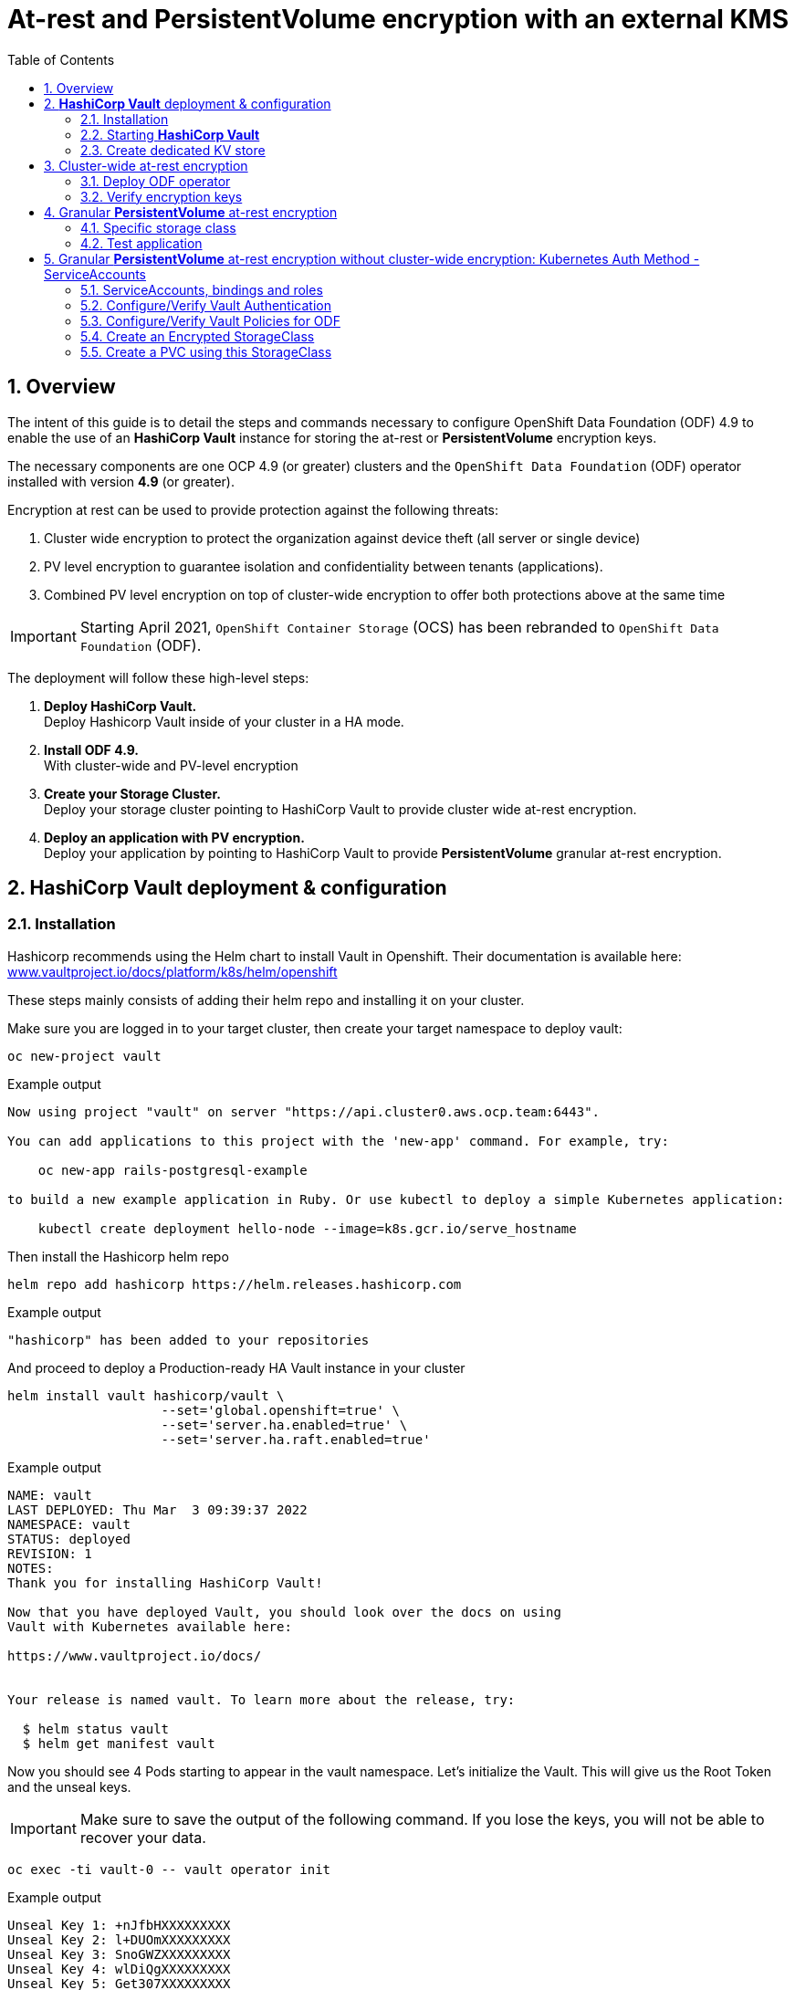 = At-rest and *PersistentVolume* encryption with an external KMS
:toc:
:toclevels: 4
:icons: font
:source-language: shell
:numbered:
// Activate experimental attribute for Keyboard Shortcut keys
:experimental:
:source-highlighter: pygments
:hide-uri-scheme:
:imagesdir: ../images

== Overview

The intent of this guide is to detail the steps and commands necessary to
configure OpenShift Data Foundation (ODF) 4.9 to enable the use of an
*HashiCorp Vault* instance for storing the at-rest or *PersistentVolume* encryption keys.

The necessary components are one OCP 4.9 (or greater) clusters and the `OpenShift Data
Foundation` (ODF) operator installed with version *4.9* (or greater).

Encryption at rest can be used to provide protection against the following threats:

. Cluster wide encryption to protect the organization against device theft (all server or single device)
. PV level encryption to guarantee isolation and confidentiality between tenants (applications).
. Combined PV level encryption on top of cluster-wide encryption to offer both protections above at the same time

IMPORTANT: Starting April 2021, `OpenShift Container Storage` (OCS) has been rebranded
to `OpenShift Data Foundation` (ODF).

The deployment will follow these high-level steps:

[start=1]
. *Deploy HashiCorp Vault.* +
Deploy Hashicorp Vault inside of your cluster in a HA mode.
. *Install ODF 4.9.* +
With cluster-wide and PV-level encryption
. *Create your Storage Cluster.* +
Deploy your storage cluster pointing to HashiCorp Vault to provide cluster wide at-rest encryption.
. *Deploy an application with PV encryption.* +
Deploy your application by pointing to HashiCorp Vault to provide *PersistentVolume* granular at-rest encryption.

== *HashiCorp Vault* deployment & configuration

=== Installation

Hashicorp recommends using the Helm chart to install Vault in Openshift. Their documentation is available here: https://www.vaultproject.io/docs/platform/k8s/helm/openshift

These steps mainly consists of adding their helm repo and installing it on your cluster.

Make sure you are logged in to your target cluster, then create your target namespace to deploy vault:

[source,shell]
----
oc new-project vault
----
.Example output
----
Now using project "vault" on server "https://api.cluster0.aws.ocp.team:6443".

You can add applications to this project with the 'new-app' command. For example, try:

    oc new-app rails-postgresql-example

to build a new example application in Ruby. Or use kubectl to deploy a simple Kubernetes application:

    kubectl create deployment hello-node --image=k8s.gcr.io/serve_hostname
----

Then install the Hashicorp helm repo

[source,shell]
----
helm repo add hashicorp https://helm.releases.hashicorp.com
----
.Example output
----
"hashicorp" has been added to your repositories
----

And proceed to deploy a Production-ready HA Vault instance in your cluster
[source,shell]
----
helm install vault hashicorp/vault \
                    --set='global.openshift=true' \
                    --set='server.ha.enabled=true' \
                    --set='server.ha.raft.enabled=true'
----
.Example output
----
NAME: vault
LAST DEPLOYED: Thu Mar  3 09:39:37 2022
NAMESPACE: vault
STATUS: deployed
REVISION: 1
NOTES:
Thank you for installing HashiCorp Vault!

Now that you have deployed Vault, you should look over the docs on using
Vault with Kubernetes available here:

https://www.vaultproject.io/docs/


Your release is named vault. To learn more about the release, try:

  $ helm status vault
  $ helm get manifest vault
----

Now you should see 4 Pods starting to appear in the vault namespace. Let's initialize the Vault. This will give us the Root Token and the unseal keys.

IMPORTANT: Make sure to save the output of the following command. If you lose the keys, you will not be able to recover your data.

[source,shell]
----
oc exec -ti vault-0 -- vault operator init
----
.Example output
----
Unseal Key 1: +nJfbHXXXXXXXXX
Unseal Key 2: l+DUOmXXXXXXXXX
Unseal Key 3: SnoGWZXXXXXXXXX
Unseal Key 4: wlDiQgXXXXXXXXX
Unseal Key 5: Get307XXXXXXXXX

Initial Root Token: s.t1yXXXXXXXXXXXXXX

Vault initialized with 5 key shares and a key threshold of 3. Please securely
distribute the key shares printed above. When the Vault is re-sealed,
restarted, or stopped, you must supply at least 3 of these keys to unseal it
before it can start servicing requests.

Vault does not store the generated master key. Without at least 3 keys to
reconstruct the master key, Vault will remain permanently sealed!

It is possible to generate new unseal keys, provided you have a quorum of
existing unseal keys shares. See "vault operator rekey" for more information.
----

In order to use Vault, we will need to init and unseal each of the three Vault servers. We will do so in the next chapter

=== Starting *HashiCorp Vault*

By now you should see 4 Pods. Three of those Pods are Running, but not ready

----
NAME                                    READY   STATUS    RESTARTS   AGE
vault-0                                 0/1     Running   0          36m
vault-1                                 0/1     Running   0          112m
vault-2                                 0/1     Running   0          39m
vault-agent-injector-5bd747fdd6-dp24b   1/1     Running   0          37m
----

That is because we have not unsealed them yet. You will have to do this every time the Vault Pod is restarted. This includes OpenShift upgrades. During a rolling reboot, you will have to unseal each Vault as the nodes come back up or the upgrade is interrupted by Vault's poddisruptionbudget.


NOTE: Every time a Vault server is restarted, you will need to unseal it

[source,shell]
----
oc exec -ti vault-0 -- vault operator unseal
----
.Example output
----
Unseal Key (will be hidden):
Key                Value
---                -----
Seal Type          shamir
Initialized        true
Sealed             true
Total Shares       5
Threshold          3
Unseal Progress    1/3
Unseal Nonce       cdfd99b7-5a21-4113-b0ef-c99b8417aac6
Version            1.9.2
Storage Type       raft
HA Enabled         true
----

NOTE: Repeat the above until `Sealed` is marked as `false`!

[source,shell]
----
oc exec -ti vault-0 -- vault operator unseal
----
.Example output
----
Unseal Key (will be hidden):
Key                     Value
---                     -----
Seal Type               shamir
Initialized             true
Sealed                  false
Total Shares            5
Threshold               3
Version                 1.9.2
Storage Type            raft
Cluster Name            vault-cluster-09d60b36
Cluster ID              145ec6b9-47ef-8aa7-aa3f-9a9d1ca40554
HA Enabled              true
HA Cluster              n/a
HA Mode                 standby
Active Node Address     <none>
Raft Committed Index    25
Raft Applied Index      25
----

Now proceed with the next Vault Pod and configure it to connect to the first Vault Pod

[source,shell]
----
oc exec -ti vault-1 -- vault operator raft join http://vault-0.vault-internal:8200
----
.Example output
----
Key       Value
---       -----
Joined    true
----

Then proceed with unsealing this Pod

[source,shell]
----
oc exec -ti vault-1 -- vault operator unseal
----
.Example output
----
Unseal Key (will be hidden):
Key                Value
---                -----
Seal Type          shamir
Initialized        true
Sealed             true
Total Shares       5
Threshold          3
Unseal Progress    1/3
Unseal Nonce       cdfd99b7-5a21-4113-b0ef-c99b8417aac6
Version            1.9.2
Storage Type       raft
HA Enabled         true
----

NOTE: Repeat the above until `Sealed` is marked as `false`!

[source,shell]
----
oc exec -ti vault-1 -- vault operator unseal
----
.Example output
----
Unseal Key (will be hidden):
Key                     Value
---                     -----
Seal Type               shamir
Initialized             true
Sealed                  false
Total Shares            5
Threshold               3
Version                 1.9.2
Storage Type            raft
Cluster Name            vault-cluster-09d60b36
Cluster ID              145ec6b9-47ef-8aa7-aa3f-9a9d1ca40554
HA Enabled              true
HA Cluster              n/a
HA Mode                 standby
Active Node Address     <none>
Raft Committed Index    25
Raft Applied Index      25
----

Now proceed with the last Vault Pod and configure it to connect to the first Vault Pod

[source,shell]
----
oc exec -ti vault-2 -- vault operator raft join http://vault-0.vault-internal:8200
----
.Example output
----
Key       Value
---       -----
Joined    true
----

Then proceed with unsealing this Pod

[source,shell]
----
oc exec -ti vault-2 -- vault operator unseal
----
.Example output
----
Unseal Key (will be hidden):
Key                Value
---                -----
Seal Type          shamir
Initialized        true
Sealed             true
Total Shares       5
Threshold          3
Unseal Progress    1/3
Unseal Nonce       cdfd99b7-5a21-4113-b0ef-c99b8417aac6
Version            1.9.2
Storage Type       raft
HA Enabled         true
----

NOTE: Repeat the above until `Sealed` is marked as `false`!

[source,shell]
----
oc exec -ti vault-2 -- vault operator unseal
----
.Example output
----
Unseal Key (will be hidden):
Key                     Value
---                     -----
Seal Type               shamir
Initialized             true
Sealed                  false
Total Shares            5
Threshold               3
Version                 1.9.2
Storage Type            raft
Cluster Name            vault-cluster-09d60b36
Cluster ID              145ec6b9-47ef-8aa7-aa3f-9a9d1ca40554
HA Enabled              true
HA Cluster              n/a
HA Mode                 standby
Active Node Address     <none>
Raft Committed Index    25
Raft Applied Index      25
----

=== Create dedicated KV store

Create a dedicated key-value store engine as a receptacle for the ODF keys
as they get generated during the deployment of an OSD. Together with the
key-value store, create a dedicated security policy and a specific security
token to be used by ODF to interact with the vault.

Execute the below commands inside of one of the Vault Pods

[source,shell]
----
oc exec -ti vault-0 -n vault -- sh
----

Login to the Vault instance. Use the Vault Root Token that you created with the unseal keys above.
[source,shell]
----
vault login
----
.Example output
----
Token (will be hidden):
Success! You are now authenticated. The token information displayed below
is already stored in the token helper. You do NOT need to run "vault login"
again. Future Vault requests will automatically use this token.

Key                  Value
---                  -----
token                s.t1yyXXXXXXXX
token_accessor       qLxxdspcAYQoOnQsgquC6PY2
token_duration       ∞
token_renewable      false
token_policies       ["root"]
identity_policies    []
policies             ["root"]
----

Create the Key-Value store for OCS encryption keys

[source,shell]
----
vault secrets enable -path=ocs kv-v2
----
.Example output
----
Success! Enabled the kv-v2 secrets engine at: ocs/
----

Write a policy that enables ocs users to use that Key-Value store

[source,shell]
----
echo '
  path "ocs/*" {
    capabilities = ["create", "read", "update", "delete", "list"]
  }
  path "sys/mounts" {
  capabilities = ["read"]
  }'| vault policy write ocs -
----
.Example output
----
Success! Uploaded policy: ocs
----

Create a token to access this Key-Value store
[source,shell]
----
vault token create -policy=ocs -format json
----
.Example output
[source,json]
----
{
  "request_id": "dac47681-922e-281a-22c4-7d3964830abc",
  "lease_id": "",
  "lease_duration": 0,
  "renewable": false,
  "data": null,
  "warnings": null,
  "auth": {
    "client_token": "s.KZxO1XXXXXXXXXXXXXX",
    "accessor": "ZyMMUquPez3Rps4whPLbvoNn",
    "policies": [
      "default",
      "ocs"
    ],
    "token_policies": [
      "default",
      "ocs"
    ],
    "identity_policies": null,
    "metadata": null,
    "orphan": false,
    "entity_id": "",
    "lease_duration": 2764800,
    "renewable": true
  }
}
----

NOTE: At this point your Vault configuration is ready to be used by ODF

== Cluster-wide at-rest encryption

In this section you will be using an OCP cluster to deploy
ODF 4.9 using OperatorHub. The following will be installed:

- The ODF Operator
- The ODF storage cluster (Ceph Pods, NooBaa Pods, StorageClasses)

=== Deploy ODF operator

Navigate to the *Operators* -> *OperatorHub* menu.

.OCP OperatorHub
image::OCS-OCP-OperatorHub.png[OCP OperatorHub]


Now type `openshift container storage` in the *Filter by _keyword..._* box.

.OCP OperatorHub filter on OpenShift Container Storage Operator
image::OCS4-OCP-OperatorHub-Filter.png[OCP OperatorHub Filter]

Select `OpenShift Container Storage Operator` and then select *Install*.

.OCP OperatorHub Install OpenShift Container Storage
image::OCS4-OCP4-OperatorHub-Install.png[OCP OperatorHub Install]

On the next screen make sure the settings are as shown in this figure.

.OCP Subscribe to OpenShift Container Storage
image::OCS4-OCP4-OperatorHub-Subscribe.png[OCP OperatorHub Subscribe]

Click `Install`.

Now you can go back to your terminal window to check the progress of the
installation.

[source,role="execute"]
----
watch oc -n openshift-storage get csv
----
.Example output:
----
NAME                  DISPLAY                       VERSION   REPLACES              PHASE
odf-operator.v4.9.3   OpenShift Data Foundation     4.9.3     odf-operator.v4.9.2   Succeeded
----

You can exit by pressing kbd:[Ctrl+C].

The resource `csv` is a shortened word for
`clusterserviceversions.operators.coreos.com`.

.Please wait until the operator `PHASE` changes to `Succeeded`
CAUTION: This will mark that the installation of your operator was
successful. Reaching this state can take several minutes.

You will now also see new operator pods in `openshift-storage`
namespace:

[source,role="execute"]
----
oc -n openshift-storage get pods
----
.Example output:
----
NAME                                   READY   STATUS    RESTARTS   AGE
noobaa-operator-698746cd47-sp6w9       1/1     Running   0          108s
ocs-metrics-exporter-78bc44687-pg4hk   1/1     Running   0          107s
ocs-operator-6d99bc6787-d7m9d          1/1     Running   0          108s
rook-ceph-operator-59f7fb95d6-sdjd8    1/1     Running   0          108s
----

Now switch back to your *Openshift Web Console* for the remainder of the
installation for ODF 4.

Select `Create Storage Cluster` in figure below to get to the ODF configuration screen.

.Create storage cluster in openshift-storage namespace
image::OCS4-OCP4-View-Operator.png[Create storage cluster in openshift-storage namespace]

The `Create Storage Cluster` screen will display.

.Configure storage cluster settings
image::OCS4-config-screen-partial1.png[Configure storage cluster settings]

You can leave the default selection of `Internal`, `gp2`, `2 TiB`.

.Select nodes for new storage cluster
image::OCS4-config-screen-partial2.png[Select nodes for new storage cluster]

Select all the nodes that should host ODF Pods and click on Next.

.Configure Security for ODF
image::KMS-Vault-Settings.jpg[Configure Security for ODF]

In this screen, check the checkbox at 1.

Then provide a Service name at 2 for your KMS endpoint. This will be used later when creating a Storage Class for encrypting PVs. "vault" is a good default for this, since we are setting up a Vault KMS.

In 3 and 4 supply the address of the Vault cluster. Since we deploy within the cluster, we can use the Service address and the default Vaul Port `8200`

In 5 supply the token that you got from the earlier command `vault token create -policy=ocs -format json`

Then open up the advance settings by clicking on the blue text next to 6.

.Configure Advanced Security for ODF
image::KMS-Vault-Adv-Settings.jpg[Configure Advanced Security for ODF]

Since we don't use HTTPs for the Vault communication, all we have to do is set the Backend Path to `ocs`. All other fields can be left as-is.

.Review and create new storage cluster
image::OCS4-config-screen-partial3.png[Review and create new storage cluster]

Click `Create`.

You can watch the deployment using the *Openshift Web Console* by going
back to the `Openshift Container Storage Operator` screen and selecting `All
instances`.

Please wait until all *Pods* are marked as `Running` in the CLI or until you
see all instances shown below as `Ready` Status in the Web Console as shown in the following diagram:

.OCS instance overview after cluster install is finished
image::OCS4-OCP4-finished-cluster-install.png[OCS instance overview after cluster install is finished]

=== Verify encryption keys

Open a remote shell on one of the Vault Pods


[source,role="execute"]
----
oc exec -ti vault-0 -n vault -- sh
----

Then login as the root, using the Token you got when initializing the Vault cluster

[source,role="execute"]
----
vault login
----
.Example output:
----
Token (will be hidden):
Success! You are now authenticated. The token information displayed below
is already stored in the token helper. You do NOT need to run "vault login"
again. Future Vault requests will automatically use this token.

Key                  Value
---                  -----
token                s.t1yycIXXXXXXXX
token_accessor       qLxxdspcAYQoOnQsgquC6PY2
token_duration       ∞
token_renewable      false
token_policies       ["root"]
identity_policies    []
policies             ["root"]
----

List all Keys in the `ocs` path.

[source,role="execute"]
----
vault kv list ocs
----
.Example output:
----
Keys
---
NOOBAA_ROOT_SECRET_PATH/
rook-ceph-osd-encryption-key-ocs-deviceset-gp2-0-data-08p9p4
rook-ceph-osd-encryption-key-ocs-deviceset-gp2-1-data-0bd4n5
rook-ceph-osd-encryption-key-ocs-deviceset-gp2-2-data-0pzgmq
----

NOTE: If there are no items in `ocs` yet, make sure that the OSD Pods have been started already.

As you can see some secret keys were generated for your OSDs in the storage cluster.
They are stored in the *HashiCorp Vault* instance.

== Granular *PersistentVolume* at-rest encryption

To use *PersistentVolume* encryption, it is required to setup a new storage class
that will be configured to use the external Key Management System we have configured in
the previous sectons of this guide.

=== Specific storage class

Navigate to the *Storage* -> *Storage Classes* menu.

.OCP Storage Classes
image::OCS4-4.7-OCP-Encryption-SCList.png[OCP Storage Classes]

Click `Create Storage Class` in the top right of the UI.

Enter the details for your new storage class as detailed below.

.Encrypted Storage Class
image::KMS-Vault-StorageClass.jpg[Encrypted storage class details]

. Specify the name of your storage class
. Select the Ceph CSI RBD provisioner
. Choose the Ceph pool receiving the PersistentVolumes
. Enable encryption for this storage class and chose our existing KMS.

NOTE: The pool can be the same as the default pool.

IMPORTANT: CephFS based PV encryption is not yet available.

Click `Create` in the UI.

=== Test application

Create a new project for your test application using the following command:

[source,shell]
----
oc new-project my-rbd-storage
----
.Example output
----
Now using project "my-rbd-storage" on server "https://api.ocp45.ocstraining.com:6443".

You can add applications to this project with the 'new-app' command. For example, try:

    oc new-app rails-postgresql-example

to build a new example application in Ruby. Or use kubectl to deploy a simple Kubernetes application:

    kubectl create deployment hello-node --image=k8s.gcr.io/serve_hostname
----

Create a secret to hold the vault access token specific to this project. Use the following template
to create the secret.

[source,shell]
----
---
apiVersion: v1
kind: Secret
metadata:
  name: ceph-csi-kms-token
  namespace: my-rbd-storage
stringData:
  token: "{application_vault_token}"
----

Replace `\{application_vault_token\}` with a Vault token. For security purposes you should consider creating different tokens for every namespace. For development purposes you can use the ODF token you created above.

Deploy your application using the dedicated storage class you just created. Use the following command
to do so:

[source,shell]
----
cat <<EOF | oc create -f -
---
kind: PersistentVolumeClaim
apiVersion: v1
metadata:
  name: pvc-cephrbd1
  namespace: my-rbd-storage
spec:
  accessModes:
    - ReadWriteOnce
  resources:
    requests:
      storage: 500Gi
  storageClassName: encrypted-rbd
---
kind: PersistentVolumeClaim
apiVersion: v1
metadata:
  name: pvc-cephrbd2
  namespace: my-rbd-storage
spec:
  accessModes:
    - ReadWriteOnce
  resources:
    requests:
      storage: 500Mi
  storageClassName: encrypted-rbd
---
apiVersion: batch/v1
kind: Job
metadata:
  name: batch2
  namespace: my-rbd-storage
  labels:
    app: batch2
spec:
  template:
    metadata:
      labels:
        app: batch2
    spec:
      restartPolicy: OnFailure
      containers:
      - name: batch2
        image: amazon/aws-cli:latest
        command: ["sh"]
        args:
          - '-c'
          - 'while true; do echo "Creating temporary file"; export mystamp=$(date +%Y%m%d_%H%M%S); dd if=/dev/urandom of=/mnt/file_${mystamp} bs=1M count=1; echo "Copying temporary file"; cp /mnt/file_${mystamp} /tmp/file_${mystamp}; echo "Going to sleep"; sleep 60; echo "Removing temporary file"; rm /mnt/file_${mystamp}; done'
        volumeMounts:
        - name: tmp-store
          mountPath: /tmp
        - name: tmp-file
          mountPath: /mnt
      volumes:
      - name: tmp-store
        persistentVolumeClaim:
          claimName: pvc-cephrbd1
          readOnly: false
      - name: tmp-file
        persistentVolumeClaim:
          claimName: pvc-cephrbd2
          readOnly: false
EOF
----
.Example output
----
persistentvolumeclaim/pvc-cephrbd1 created
persistentvolumeclaim/pvc-cephrbd2 created
job.batch/batch2 created
----

Verify the status of the application and its different components.

[source,shell]
----
oc describe pod
----
.Example output
----
[...]
Volumes:
  tmp-store:
    Type:       PersistentVolumeClaim (a reference to a PersistentVolumeClaim in the same namespace)
    ClaimName:  pvc-cephrbd1
    ReadOnly:   false
  tmp-file:
    Type:       PersistentVolumeClaim (a reference to a PersistentVolumeClaim in the same namespace)
    ClaimName:  pvc-cephrbd2
    ReadOnly:   false
  default-token-rghg5:
    Type:        Secret (a volume populated by a Secret)
    SecretName:  default-token-rghg5
    Optional:    false
QoS Class:       BestEffort
Node-Selectors:  <none>
Tolerations:     node.kubernetes.io/not-ready:NoExecute op=Exists for 300s
                 node.kubernetes.io/unreachable:NoExecute op=Exists for 300s
Events:
  Type     Reason                  Age    From                     Message
  ----     ------                  ----   ----                     -------
  Warning  FailedScheduling        8m45s  default-scheduler        0/6 nodes are available: 6 pod has unbound immediate PersistentVolumeClaims.
  Warning  FailedScheduling        8m45s  default-scheduler        0/6 nodes are available: 6 pod has unbound immediate PersistentVolumeClaims.
  Normal   Scheduled               8m42s  default-scheduler        Successfully assigned my-rbd-storage/batch2-n4cqv to ip-10-0-202-113.us-east-2.compute.internal
  Normal   SuccessfulAttachVolume  8m43s  attachdetach-controller  AttachVolume.Attach succeeded for volume "pvc-f884eadc-9d37-4111-85ea-123c78b646a7"
  Normal   SuccessfulAttachVolume  8m43s  attachdetach-controller  AttachVolume.Attach succeeded for volume "pvc-93affaed-40f4-4fba-b907-53fbeefbd03f"
  Normal   AddedInterface          8m24s  multus                   Add eth0 [10.128.2.19/23]
  Normal   Pulling                 8m23s  kubelet                  Pulling image "amazon/aws-cli:latest"
  Normal   Pulled                  8m23s  kubelet                  Successfully pulled image "amazon/aws-cli:latest" in 563.111829ms
  Normal   Created                 8m23s  kubelet                  Created container batch2
  Normal   Started                 8m23s  kubelet                  Started container batch2
----

[source,shell]
----
oc get pvc
----
.Example output
----
NAME           STATUS   VOLUME                                     CAPACITY   ACCESS MODES   STORAGECLASS    AGE
pvc-cephrbd1   Bound    pvc-93affaed-40f4-4fba-b907-53fbeefbd03f   500Gi      RWO            encrypted-rbd   9m30s
pvc-cephrbd2   Bound    pvc-f884eadc-9d37-4111-85ea-123c78b646a7   500Mi      RWO            encrypted-rbd   9m30s
----

You can also verify that the *HashiCorp Vault* scret engine now contains two PersistentVolume specific keys.

Open a remote shell on one of the Vault Pods

[source,role="execute"]
----
oc exec -ti vault-0 -n vault -- sh
----

Then login as the root, using the Token you got when initializing the Vault cluster

[source,role="execute"]
----
vault login
----
.Example output:
----
Token (will be hidden):
Success! You are now authenticated. The token information displayed below
is already stored in the token helper. You do NOT need to run "vault login"
again. Future Vault requests will automatically use this token.

Key                  Value
---                  -----
token                s.t1yycIXXXXXXXX
token_accessor       qLxxdspcAYQoOnQsgquC6PY2
token_duration       ∞
token_renewable      false
token_policies       ["root"]
identity_policies    []
policies             ["root"]
----

List all Keys in the `ocs` path.

[source,role="execute"]
----
vault kv list ocs
----
.Example output:
----
Keys
---
0001-0011-openshift-storage-0000000000000001-c27dc662-9ae1-11ec-8efb-0a580a80020a
0001-0011-openshift-storage-0000000000000001-c28f1e08-9ae1-11ec-8efb-0a580a80020a
NOOBAA_ROOT_SECRET_PATH/
rook-ceph-osd-encryption-key-ocs-deviceset-gp2-0-data-08p9p4
rook-ceph-osd-encryption-key-ocs-deviceset-gp2-1-data-0bd4n5
rook-ceph-osd-encryption-key-ocs-deviceset-gp2-2-data-0pzgmq
----

CAUTION: When deleting your application make sure you delete your application pods and PVCs before
deleting the secret that contains your access token to the vault. If you fail to do so you will end up
with orphans PV keys in your vault.

// == CLI deployment

// If needed, an encrypted at-rest cluster that uses *HashiCorp Vault* can be deployed using the CLI.
// This section covers this specific procedure:

// . Deploy ODF operator
// . Create your KMS specific configuration
// . Create your customized *StorageCluster* cofniguration
// . Deploy your ODF cluster

// === Deploy ODF operator

// IMPORTANT: Depending on your environment you might have to deploy the Local Storage Operator
// and configure it. Follow the procedure
// https://red-hat-storage.github.io/ocs-training/training/ocs4/ocs4-install-no-ui.html#_installing_the_local_storage_operator_v4_6[here]
// on this web site.

// Label the nodes to be used by ODF.

// [source,shell]
// ----
// oc label node -l node-role.kubernetes.io/worker="" cluster.ocs.openshift.io/openshift-storage=''
// ----
// .Example output
// ----
// oc label node -l node-role.kubernetes.io/worker="" cluster.ocs.openshift.io/openshift-storage=''
// node/ip-10-0-134-254.us-east-2.compute.internal labeled
// node/ip-10-0-186-246.us-east-2.compute.internal labeled
// node/ip-10-0-194-104.us-east-2.compute.internal labeled
// ----

// Create `openshift-storage` namespace.

// [source]
// ....
// cat <<EOF | oc apply -f -
// apiVersion: v1
// kind: Namespace
// metadata:
//   labels:
//     openshift.io/cluster-monitoring: "true"
//   name: openshift-storage
// spec: {}
// EOF
// ....

// Create Operator Group for ODF Operator.

// [source]
// ....
// cat <<EOF | oc apply -f -
// apiVersion: operators.coreos.com/v1
// kind: OperatorGroup
// metadata:
//   name: openshift-storage-operatorgroup
//   namespace: openshift-storage
// spec:
//   targetNamespaces:
//   - openshift-storage
// EOF
// ....

// Subscribe to ODF Operator.

// [source]
// ....
// cat <<EOF | oc apply -f -
// apiVersion: operators.coreos.com/v1alpha1
// kind: Subscription
// metadata:
//   name: ocs-operator
//   namespace: openshift-storage
// spec:
//   channel: "stable-4.6"
//   installPlanApproval: Automatic
//   name: ocs-operator
//   source: redhat-operators  # <-- Modify the name of the redhat-operators catalogsource if not default
//   sourceNamespace: openshift-marketplace
// EOF
// ....

// IMPORTANT: Verify your ODF Operator has been deployed using the `oc get pods -n openshift-storage`
// or `oc get csv -n openshift-storage` commands.

// === Create KMS configuration

// Create a KMS configuration in the `openshift-storage` namespace.

// . If using `https` configure secrets
// . Create the external vault configuration map
// .. For ODF
// .. For CSI
// . Create the `vault` access token secret

// ==== `https` CLI configuration

// All secrets for `https` are `base64` encoded. Encode each of the following files using the following
// command: `cat \{filename.pem\} | base64`

// * fullchain.pem
// * cert.pem
// * privkey.pem

// Create the following secrets in the `openshift-storage` namespace.

// NOTE: If you have nit configured *HashiCorp Vault* with `https` just go to xref::ocs4-encryption.adoc#_odf_cli_configuration[]

// [source,shell]
// ----
// apiVersion: v1
// data:
//   cert: {fullchain.pem_encoded_value}
// kind: Secret
// metadata:
//   name: ocs-kms-ca-secret
//   namespace: openshift-storage
// type: Opaque
// ---
// apiVersion: v1
// data:
//   cert: {cert.pem_encoded_value}
// kind: Secret
// metadata:
//   name: ocs-kms-client-cert
//   namespace: openshift-storage
// type: Opaque
// ---
// apiVersion: v1
// data:
//   cert: {privkey.pem_encoded_value}
// kind: Secret
// metadata:
//   name: ocs-kms-client-key
//   namespace: openshift-storage
// type: Opaque
// ---
// apiVersion: v1
// data:
//   token: {vault_token_encoded_value}
// kind: Secret
// metadata:
//   name: ocs-kms-token
//   namespace: openshift-storage
// type: Opaque
// ----

// .Example output
// ----
// secret/ocs-kms-ca-secret created
// secret/ocs-kms-client-cert created
// secret/ocs-kms-client-key created
// secret/ocs-kms-token created
// ----

// ==== ODF CLI configuration

// Create the external *HashiCorp Vault* configuration for ODF using the secrets above.

// [source,shell]
// ----
// apiVersion: v1
// data:
//   KMS_PROVIDER: vault
//   KMS_SERVICE_NAME: {vault_service_name} <1>
//   VAULT_ADDR: {vault_url}:{vault_port} <2>
//   VAULT_BACKEND_PATH: {backend_path} <3>
//   VAULT_CACERT: ocs-kms-ca-secret
//   VAULT_CLIENT_CERT: ocs-kms-client-cert
//   VAULT_CLIENT_KEY: ocs-kms-client-key
//   VAULT_NAMESPACE: ""
//   VAULT_TLS_SERVER_NAME: {vault_name} <4>
// kind: ConfigMap
// metadata:
//   name: ocs-kms-connection-details
//   namespace: openshift-storage
// ----
// <1> Name your KMS configuration e.g. `external-vault`
// <2> Replace with your `vault` FQDN e.g. https://external-vault.ocstraining.com:8200[https://external-vault.ocstraining.com:8200]
// <3> Replace with your `vault` secret engine path e.g. `ocs/`
// <4> Specify a name for your server e.g. `external-vault.ocstraining.com`

// NOTE: If *HashiCorp Vault* is not configured with `https` you can ommit the `VAULT_CACERT`,
// `VAULT_CLIENT_CERT`, `VAULT_CLIENT_KEY` and `VAULT_TLS_SERVER_NAME` parameters.

// ==== CSI configuration

// Create the external *HashiCorp Vault* configuration for CSI using the secrets above.

// [source,shell]
// ----
// apiVersion: v1
// data:
//   1-external-vault: '{"KMS_PROVIDER":"vaulttokens","KMS_SERVICE_NAME":"{vault_service_name}","VAULT_ADDR":"{vault_url}:{vault_port}","VAULT_BACKEND_PATH":"{backend_path}","VAULT_CACERT":"ocs-kms-ca-secret","VAULT_TLS_SERVER_NAME":"{vault_name}","VAULT_CLIENT_CERT":"ocs-kms-client-cert","VAULT_CLIENT_KEY":"ocs-kms-client-key","VAULT_NAMESPACE":"","VAULT_TOKEN_NAME":"ocs-kms-token","VAULT_CACERT_FILE":"fullchain.pem","VAULT_CLIENT_CERT_FILE":"cert.pem","VAULT_CLIENT_KEY_FILE":"privkey.pem"}'
// kind: ConfigMap
// metadata:
//   name: csi-kms-connection-details
//   namespace: openshift-storage
// ----

// IMPORTANT: Replace the values `\{vault_service_name\}`, `\{vault_url\}`, `\{vault_port\}`, `\{backend_path\}` and `\{vault_name\}`
// with the values you have configured.

// NOTE: If *HashiCorp Vault* is not configured with `https` assign a `""` value to the `VAULT_CACERT`,
// `VAULT_CLIENT_CERT`, `VAULT_CLIENT_KEY` and `VAULT_TLS_SERVER_NAME` parameters.

// .Example output
// ----
// configmap/ocs-kms-connection-details created
// configmap/csi-kms-connection-details created
// ----

// === Create custom ODF cluster configuration

// Create a `storagecluster.yaml` configuration that contains the parameters to
// enable at-rest encryption using an external *Hashicorp Vault* server.
// The template below can be used to create your *StorageCluster` CR.

// [source,shell]
// ----
// ---
// apiVersion: ocs.openshift.io/v1
// kind: StorageCluster
// metadata:
//   annotations:
//     uninstall.ocs.openshift.io/cleanup-policy: delete
//     uninstall.ocs.openshift.io/mode: graceful
//   name: ocs-storagecluster
//   namespace: openshift-storage
// spec:
//   arbiter: {}
//   encryption:
//     enable: true				# <- Enable at-rest encryption
//     kms:
//       enable: true				# <- Enable external KMS service for your keys
//   externalStorage: {}
//   managedResources:
//     cephBlockPools: {}
//     cephConfig: {}
//     cephFilesystems: {}
//     cephObjectStoreUsers: {}
//     cephObjectStores: {}
//   nodeTopologies: {}
//   storageDeviceSets:
//   - config: {}
//     count: 1
//     dataPVCTemplate:
//       metadata: {}
//       spec:
//         accessModes:
//         - ReadWriteOnce
//         resources:
//           requests:
//             storage: {size}			# <- Use the desired size for your storage class
//         storageClassName: {storageclass}	# <- Use the desired storage class for your environment
//         volumeMode: Block
//     name: ocs-deviceset-{storageclass}		# <- Customize the PVC name for your environment
//     portable: true
//     preparePlacement: {}
//     replica: 3
//   version: 4.9.0
// ----

// === Deploy ODF cluster

// Create your ODF cluster using the template file above.

// .Example output
// ----
// oc create -f storagecluster-encrypted-kms.yaml
// storagecluster.ocs.openshift.io/ocs-storagecluster created
// ----

// And monitor the `openshift-storage` namespace to verify your cluster is coming online.

// [source,shell]
// ----
// oc get pod,pvc -n openshift-storage
// oc get storagecluster -n openshift-storage
// oc get cephcluster -n openshift-storage
// ----
// .Example output
// ----
// $ oc get pod,pvc -n openshift-storage
// NAME                                                                  READY   STATUS      RESTARTS   AGE
// pod/csi-cephfsplugin-mjj7b                                            3/3     Running     0          7m26s
// pod/csi-cephfsplugin-p6pff                                            3/3     Running     0          7m26s
// pod/csi-cephfsplugin-provisioner-f975d886c-6trbh                      6/6     Running     0          7m25s
// pod/csi-cephfsplugin-provisioner-f975d886c-8tgws                      6/6     Running     0          7m26s
// pod/csi-cephfsplugin-s7h6g                                            3/3     Running     0          7m26s
// pod/csi-rbdplugin-9bq45                                               3/3     Running     0          7m26s
// pod/csi-rbdplugin-provisioner-6bbf798bfb-9lttr                        6/6     Running     0          7m26s
// pod/csi-rbdplugin-provisioner-6bbf798bfb-n5gxr                        6/6     Running     0          7m26s
// pod/csi-rbdplugin-tpcvv                                               3/3     Running     0          7m26s
// pod/csi-rbdplugin-wkplf                                               3/3     Running     0          7m26s
// pod/noobaa-core-0                                                     1/1     Running     0          4m3s
// pod/noobaa-db-pg-0                                                    1/1     Running     0          4m3s
// pod/noobaa-endpoint-b6f7fb9c8-6mx58                                   1/1     Running     0          2m32s
// pod/noobaa-operator-67dc46d9d5-v9q5m                                  1/1     Running     0          37m
// pod/ocs-metrics-exporter-7c44944fd6-fzdfh                             1/1     Running     0          37m
// pod/ocs-operator-5d55f4d88b-jptqr                                     1/1     Running     0          37m
// pod/rook-ceph-crashcollector-ip-10-0-134-254-6f4545b94b-hz42l         1/1     Running     0          6m39s
// pod/rook-ceph-crashcollector-ip-10-0-186-246-5d8496576-w9vwx          1/1     Running     0          5m43s
// pod/rook-ceph-crashcollector-ip-10-0-194-104-6df5597756-wcwbj         1/1     Running     0          6m14s
// pod/rook-ceph-mds-ocs-storagecluster-cephfilesystem-a-5b9f876cwg59f   2/2     Running     0          3m53s
// pod/rook-ceph-mds-ocs-storagecluster-cephfilesystem-b-5547d7cf9655x   2/2     Running     0          3m52s
// pod/rook-ceph-mgr-a-5bc78f6d94-h6gpq                                  2/2     Running     0          4m55s
// pod/rook-ceph-mon-a-866fdd69b7-gmk5g                                  2/2     Running     0          6m52s
// pod/rook-ceph-mon-b-6bdb9f966c-qj7j2                                  2/2     Running     0          6m14s
// pod/rook-ceph-mon-c-7c9cdc7f47-v4tlc                                  2/2     Running     0          5m43s
// pod/rook-ceph-operator-6ddb556fd7-6pbqs                               1/1     Running     0          37m
// pod/rook-ceph-osd-0-5f8b85475b-cp955                                  2/2     Running     0          4m9s
// pod/rook-ceph-osd-1-7b66f8d755-jzvgp                                  2/2     Running     0          4m8s
// pod/rook-ceph-osd-2-d765b96f5-snkjs                                   2/2     Running     0          4m4s
// pod/rook-ceph-osd-prepare-ocs-deviceset-gp2-0-data-0vgg9c-j4lrn       0/1     Completed   0          4m53s
// pod/rook-ceph-osd-prepare-ocs-deviceset-gp2-1-data-07nkxq-bpmcz       0/1     Completed   0          4m51s
// pod/rook-ceph-osd-prepare-ocs-deviceset-gp2-2-data-09x8d4-nrq6h       0/1     Completed   0          4m50s

// NAME                                                    STATUS   VOLUME                                     CAPACITY   ACCESS MODES   STORAGECLASS                  AGE
// persistentvolumeclaim/db-noobaa-db-pg-0                 Bound    pvc-f903e155-a6be-4272-9780-4057cf1f9146   50Gi       RWO            ocs-storagecluster-ceph-rbd   4m4s
// persistentvolumeclaim/ocs-deviceset-gp2-0-data-0vgg9c   Bound    pvc-356fce40-5f7e-4c88-8744-22e965420bf7   2Ti        RWO            gp2                           4m55s
// persistentvolumeclaim/ocs-deviceset-gp2-1-data-07nkxq   Bound    pvc-2a1e7ae5-20dc-4696-b247-a055d24c0396   2Ti        RWO            gp2                           4m55s
// persistentvolumeclaim/ocs-deviceset-gp2-2-data-09x8d4   Bound    pvc-189d0d6e-707d-4409-bde9-fd303a30940b   2Ti        RWO            gp2                           4m55s
// persistentvolumeclaim/rook-ceph-mon-a                   Bound    pvc-5740c8aa-3a52-4a41-9989-5197fc052c09   10Gi       RWO            gp2                           7m5s
// persistentvolumeclaim/rook-ceph-mon-b                   Bound    pvc-7d870739-1e26-4b50-adde-4c941f4e5551   10Gi       RWO            gp2                           7m5s
// persistentvolumeclaim/rook-ceph-mon-c                   Bound    pvc-57a7906b-33bf-4764-be8a-ab4ac72a9b27   10Gi       RWO            gp2                           7m4s
// $ oc get storagecluster -n openshift-storage
// NAME                 AGE   PHASE   EXTERNAL   CREATED AT             VERSION
// ocs-storagecluster   10m   Ready              2021-04-21T20:55:57Z   4.9.0
// $ oc get cephcluster -n openshift-storage
// NAME                             DATADIRHOSTPATH   MONCOUNT   AGE     PHASE   MESSAGE                        HEALTH
// ocs-storagecluster-cephcluster   /var/lib/rook     3          7m34s   Ready   Cluster created successfully   HEALTH_OK
// ----

// == Granular *PersistenVolume* at-rest encryption without cluster-wide encryption

// It is possible to provide PV level encryption on a non at-rest encrypted cluster.

// Create a KMS configuration in the `openshift-storage` namespace.

// . If using `https` configure secrets
// . Create the external vault configuration map
// .. For ODF
// .. For CSI
// . Create the *HashiCorp Vault* access token secret

// === `https` configuration

// All secrets for `https` are `base64` encoded. Encode each of the following files using the following
// command: `cat \{filename.pem\} | base64`

// * fullchain.pem
// * cert.pem
// * privkey.pem

// Create the following secrets in the `openshift-storage` namespace.

// [source,shell]
// ----
// apiVersion: v1
// data:
//   cert: {fullchain.pem_encoded_value}
// kind: Secret
// metadata:
//   name: ocs-kms-ca-secret
//   namespace: openshift-storage
// type: Opaque
// ---
// apiVersion: v1
// data:
//   cert: {cert.pem_encoded_value}
// kind: Secret
// metadata:
//   name: ocs-kms-client-cert
//   namespace: openshift-storage
// type: Opaque
// ---
// apiVersion: v1
// data:
//   cert: {privkey.pem_encoded_value}
// kind: Secret
// metadata:
//   name: ocs-kms-client-key
//   namespace: openshift-storage
// type: Opaque
// ----

// IMPORTANT: The vault access token secret to be used by the application is created in the application
// namespace and not in the `openshift-storage` namespace. See xref::ocs4-encryption.adoc#_test_application[]

// === ODF configuration

// Create the external vault configuration for ODF using the secrets above.

// [source,shell]
// ----
// apiVersion: v1
// data:
//   KMS_PROVIDER: vault
//   KMS_SERVICE_NAME: {vault_service_name} <1>
//   VAULT_ADDR: {vault_url}:{vault_port} <2>
//   VAULT_BACKEND_PATH: {backend_path} <3>
//   VAULT_CACERT: ocs-kms-ca-secret
//   VAULT_CLIENT_CERT: ocs-kms-client-cert
//   VAULT_CLIENT_KEY: ocs-kms-client-key
//   VAULT_NAMESPACE: ""
//   VAULT_TLS_SERVER_NAME: {vault_name} <4>
// kind: ConfigMap
// metadata:
//   name: ocs-kms-connection-details
//   namespace: openshift-storage
// ----
// <1> Name your KMS configuration e.g. `external-vault`
// <2> Replace with your `vault` FQDN e.g. https://external-vault.ocstraining.com:8200[https://external-vault.ocstraining.com:8200]
// <3> Replace with your `vault` secret engine path e.g. `ocs/`
// <4> Specify a name for your server e.g. `external-vault.ocstraining.com`

// NOTE: If *HashiCorp Vault* is not configured with `https` you can ommit the `VAULT_CACERT`,
// `VAULT_CLIENT_CERT`, `VAULT_CLIENT_KEY` and `VAULT_TLS_SERVER_NAME` parameters.

// === CSI configuration

// Create the external `vault` configuration for CSI using the secret above.

// [source,shell]
// ----
// apiVersion: v1
// data:
//   1-external-vault: '{"KMS_PROVIDER":"vaulttokens","KMS_SERVICE_NAME":"{vault_service_name}","VAULT_ADDR":"{vault_url}:{vault_port}","VAULT_BACKEND_PATH":"{backend_path}","VAULT_CACERT":"ocs-kms-ca-secret","VAULT_TLS_SERVER_NAME":"{vault_name}","VAULT_CLIENT_CERT":"ocs-kms-client-cert","VAULT_CLIENT_KEY":"ocs-kms-client-key","VAULT_NAMESPACE":"","VAULT_TOKEN_NAME":"ocs-kms-token","VAULT_CACERT_FILE":"fullchain.pem","VAULT_CLIENT_CERT_FILE":"cert.pem","VAULT_CLIENT_KEY_FILE":"privkey.pem"}'
// kind: ConfigMap
// metadata:
//   name: csi-kms-connection-details
//   namespace: openshift-storage
// ----

// IMPORTANT: Replace the values `\{vault_service_name\}`, `\{vault_url\}`, `\{vault_port\}`, `\{backend_path\}` and `\{vault_name\}`
// with the values you have configured.

// NOTE: If *HashiCorp Vault* is not configured with `https` assign a `""` value to the `VAULT_CACERT`,
// `VAULT_CLIENT_CERT`, `VAULT_CLIENT_KEY` and `VAULT_TLS_SERVER_NAME` parameters.

// IMPORTANT: You can combine PV level encryption that can only be configured with an external
// KMS with at-rest cluster wide encryption using locally stored keys (ODF 4.6+).

== Granular *PersistentVolume* at-rest encryption without cluster-wide encryption: Kubernetes Auth Method - ServiceAccounts

WARNING: The following steps will be supported and further integrated with ODF 4.10. Following the below steps on a cluster before 4.10 will most likely result in an unsupported configuration.

Before ODF can use external Vault with service account tokens, we have to configure the authentcation method and Vault roles and policies. Details of the Kubernetes Authentication Method are out of scope for this document but are well explained by https://cloud.redhat.com/blog/vault-integration-using-kubernetes-authentication-method[Vault Integration Using Kubernetes Authentication Method]. In addition, Hashicorp Vault provides tutorials on general https://learn.hashicorp.com/tutorials/vault/kubernetes-external-vault?in=vault/kubernetes[integration between Vault and Kubernetes].

This section outlines steps for using an external Vault instance with the following configuration options:

  * Vault instance external the Openshift cluster
  * Openshift ServiceAccount token is used to authenticate with Vault via the Kubernetes Authentication method
  * Vault namespace for reading/writing secrets used for encryption (optional)
  * Secrets engine not enabled under Vault namespace but to a different path (optional)
  * Vault Backend is kv v2 (optional)
  * HTTPS (optional)
  * Vault Certificate Authority verified (optional)

Please gather the following information and verify the following:

  1. Your *Vault Address* (i.e. http://vault.myvault.com:8200)
  2. Ensure your *Vault instance* has access to your *cluster api endpoint*.
  3. Access to configure *Vault auth, policies and secrets engine enablement* or via a Vault administrator.
  4. If you are verifying the *Vault CA certificate*, please have your Vault CA cert (PEM) available as you will need to base64 encode this cert in a secret. Detailed steps below.

=== ServiceAccounts, bindings and roles

Setup for using Kubernetes Authentication method must be configured before ODF can authenticate with and start using Vault. The instructions below create and configure ServiceAccounts, ClusterRole and ClusterRoleBinding required to allow ODF default ServiceAccount to authenticate with Vault.


Apply the following to your Openshift cluster:

[source,yaml]
----
---
apiVersion: v1
kind: ServiceAccount
metadata:
  name: rbd-csi-vault-token-review
---
kind: ClusterRole
apiVersion: rbac.authorization.k8s.io/v1
metadata:
  name: rbd-csi-vault-token-review
rules:
  - apiGroups: ["authentication.k8s.io"]
    resources: ["tokenreviews"]
    verbs: ["create", "get", "list"]

---
kind: ClusterRoleBinding
apiVersion: rbac.authorization.k8s.io/v1
metadata:
  name: rbd-csi-vault-token-review
subjects:
  - kind: ServiceAccount
    name: rbd-csi-vault-token-review
    namespace: default
  - kind: ServiceAccount
    name: default
    namespace: openshift-storage
  - kind: ServiceAccount
    name: rook-csi-rbd-plugin-sa
    namespace: openshift-storage
  - kind: ServiceAccount
    name: rook-csi-rbd-provisioner-sa
    namespace: openshift-storage
roleRef:
  kind: ClusterRole
  name: rbd-csi-vault-token-review
  apiGroup: rbac.authorization.k8s.io
----

=== Configure/Verify Vault Authentication

As mentioned in the previous step, setup for using Kubernetes Authentication method must be configured before ODF can authenticate with and start using Vault. In addition to the previous step, ensure Vault has the right roles and policies created by apply the steps below.

The steps below assume you have root access to Vault. If you do not have root access to Vault (i.e. Vault is administered by another team) please forward these instructions to your Vault administrator.

.Apply the following to your cluster:
[source,yaml]
----
---
apiVersion: policy/v1beta1
kind: PodSecurityPolicy
metadata:
  name: rbd-csi-vault-token-review-psp
spec:
  fsGroup:
    rule: RunAsAny
  runAsUser:
    rule: RunAsAny
  seLinux:
    rule: RunAsAny
  supplementalGroups:
    rule: RunAsAny
  volumes:
    - 'configMap'
    - 'secret'

---
kind: Role
apiVersion: rbac.authorization.k8s.io/v1
metadata:
  namespace: openshift-storage
  name: rbd-csi-vault-token-review-psp
rules:
  - apiGroups: ['policy']
    resources: ['podsecuritypolicies']
    verbs: ['use']
    resourceNames: ['rbd-csi-vault-token-review-psp']

---
kind: RoleBinding
apiVersion: rbac.authorization.k8s.io/v1
metadata:
  name: rbd-csi-vault-token-review-psp
  namespace: openshift-storage
subjects:
  - kind: ServiceAccount
    name: rbd-csi-vault-token-review
    namespace: openshift-storage
roleRef:
  kind: Role
  name: rbd-csi-vault-token-review-psp
  apiGroup: rbac.authorization.k8s.io
----

=== Configure/Verify Vault Policies for ODF

The following step requires customization to your exact environment. Please do not apply to your cluster until after making all necessary changes. Details for each configuration option are below.

.Apply the following for psp, role, and Vault setup configuration:
[source,yaml]
----
---
apiVersion: v1
kind: Service
metadata:
  name: vault
  labels:
    app: vault-api
spec:
  ports:
    - name: vault-api
      port: 8200
  clusterIP: None
  selector:
    app: vault
    role: server

---
apiVersion: apps/v1
kind: Deployment
metadata:
  name: vault
  labels:
    app: vault
    role: server
spec:
  replicas: 1
  selector:
    matchLabels:
      app: vault
      role: server
  template:
    metadata:
      labels:
        app: vault
        role: server
    spec:
      containers:
        - name: vault
          image: docker.io/library/vault:latest
          imagePullPolicy: "IfNotPresent"
          securityContext:
            runAsUser: 100
          env:
            - name: VAULT_DEV_ROOT_TOKEN_ID
              value: sample_root_token <1>
            - name: SKIP_SETCAP
              value: any
          livenessProbe:
            exec:
              command:
                - pidof
                - vault
            initialDelaySeconds: 5
            timeoutSeconds: 2
          ports:
            - containerPort: 8200
              name: vault-api
---
apiVersion: v1
items:
  - apiVersion: v1
    data:
      init-vault.sh: |
        set -x -e

        timeout 300 sh -c 'until vault status; do sleep 5; done'

        # login into vault to retrieve token
        vault login ${VAULT_DEV_ROOT_TOKEN_ID}

        # enable kubernetes auth method under specific path:
        vault auth enable -path="/${CLUSTER_IDENTIFIER}" kubernetes

        # write configuration to use your cluster
        vault write auth/${CLUSTER_IDENTIFIER}/config \
          token_reviewer_jwt=@${SERVICE_ACCOUNT_TOKEN_PATH}/token \
          kubernetes_host="${K8S_HOST}" \
          kubernetes_ca_cert=@${SERVICE_ACCOUNT_TOKEN_PATH}/ca.crt

        # create policy to use keys related to the cluster
        vault policy write "${CLUSTER_IDENTIFIER}" - << EOS
        path "secret/data/ceph-csi/*" {
          capabilities = ["create", "update", "delete", "read", "list"]
        }

        path "secret/metadata/ceph-csi/*" {
          capabilities = ["read", "delete", "list"]
        }

        path "sys/mounts" {
          capabilities = ["read"]
        }
        EOS

        # create a role
        vault write "auth/${CLUSTER_IDENTIFIER}/role/${PLUGIN_ROLE}" \
            bound_service_account_names="${SERVICE_ACCOUNTS}" \
            bound_service_account_namespaces="${SERVICE_ACCOUNTS_NAMESPACE}" \
            kubernetes_ca_cert=@${SERVICE_ACCOUNT_TOKEN_PATH}/ca.crt \
            policies="${CLUSTER_IDENTIFIER}"

        # disable iss validation
        # from: external-secrets/kubernetes-external-secrets#721
        vault write auth/kubernetes/config \
          kubernetes_host="${K8S_HOST}" \
          kubernetes_ca_cert=@${SERVICE_ACCOUNT_TOKEN_PATH}/ca.crt \
          disable_iss_validation=true
    kind: ConfigMap
    metadata:
      creationTimestamp: null
      name: init-scripts
kind: List
metadata: {}

---
apiVersion: batch/v1
kind: Job
metadata:
  name: vault-init-job
spec:
  parallelism: 1
  completions: 1
  template:
    metadata:
      name: vault-init-job
    spec:
      serviceAccount: rbd-csi-vault-token-review
      volumes:
        - name: init-scripts-volume
          configMap:
            name: init-scripts
      containers:
        - name: vault-init-job
          image: docker.io/library/vault:latest
          volumeMounts:
            - mountPath: /init-scripts
              name: init-scripts-volume
          env:
            - name: HOME
              value: /tmp
            - name: CLUSTER_IDENTIFIER
              value: kubernetes
            - name: SERVICE_ACCOUNT_TOKEN_PATH
              value: /var/run/secrets/kubernetes.io/serviceaccount
            - name: K8S_HOST
              value: https://{your_openshift_APIServer_external_endpoint} <2>
            - name: PLUGIN_ROLE
              value: csi-kubernetes
            - name: SERVICE_ACCOUNTS
              value: rbd-csi-nodeplugin,rbd-csi-provisioner,csi-rbdplugin,csi-rbdplugin-provisioner,rook-csi-rbd-provisioner-sa,rook-csi-rbd-plugin-sa
            - name: SERVICE_ACCOUNTS_NAMESPACE
              value: openshift-storage
            - name: VAULT_ADDR
              value: {your_vault_url} <3>
            - name: VAULT_DEV_ROOT_TOKEN_ID
              value: sample_root_token <1>
          command:
            - /bin/sh
            - /init-scripts/init-vault.sh
          imagePullPolicy: "IfNotPresent"
      restartPolicy: Never
----

<1> Replace with a Vault token that allows policy creation. This token is only used during Vault configuration and may be revoked after the job above completes.
<2> Replace with your Openshift API server external endpoint. (i.e. https://api.ocp47.myopenshift.com:6443)
<3> Replace with your vault url. (i.e. http://vault.myvault.com:8200/)

Verify the job in the yaml above completed without error:
[source,shell]
----
oc -n openshift-storage get pods | grep vault-init
oc -n openshift-storage logs pods/{POD from previous command}
----

=== Create an Encrypted StorageClass

In order to create a storageclass that uses our external Vault, we must create and configure a configmap named csi-kms-connection-details that will hold all the information needed to establish the connect. Our storageclass needs to contain the field "encryptionKMSID" whose value is used as a lookup into cm/csi-kms-connection-details.

Create the csi-kms-connection-detail configmap by applying the yaml below. If you change "vault-test" to a more meaningful name for your environment please do not forget to also use your new name in the storageclass encryptionKMSID field in your new storageclass.

[source,yaml]
----
---
apiVersion: v1
kind: ConfigMap
data:
  vault-test : |- <1>
    {
      "encryptionKMSType": "vault",
      "vaultAddress": "{URL to your vault address, http or https, and port}", <2>
      "vaultAuthPath": "/v1/auth/kubernetes/login",
      "vaultRole": "csi-kubernetes",
      "vaultPassphraseRoot": "/v1/secret",
      "vaultPassphrasePath": "ceph-csi/",
      "vaultCAVerify": "true" <3>
    }
metadata:
  name: csi-kms-connection-details
----

<1> You may change vault-test to a more meaningful name for your environment. Just remember to use the same value for encryptionKMSID in your StorageClass.
<2> Replace with your Vault URL.
<3> Change to "false" if your Vault CA should not be verified.


Create a StorageClass that uses the service account for authentication.

[source,yaml]
----
allowVolumeExpansion: false
apiVersion: storage.k8s.io/v1
kind: StorageClass
metadata:
  name: {NEW STORAGECLASS NAME} <1>
parameters:
  clusterID: openshift-storage
  csi.storage.k8s.io/controller-expand-secret-name: rook-csi-rbd-provisioner
  csi.storage.k8s.io/controller-expand-secret-namespace: openshift-storage
  csi.storage.k8s.io/fstype: ext4
  csi.storage.k8s.io/node-stage-secret-name: rook-csi-rbd-node
  csi.storage.k8s.io/node-stage-secret-namespace: openshift-storage
  csi.storage.k8s.io/provisioner-secret-name: rook-csi-rbd-provisioner
  csi.storage.k8s.io/provisioner-secret-namespace: openshift-storage
  encrypted: "true"
  encryptionKMSID: vault-test <2>

  imageFeatures: layering
  imageFormat: "2"
  pool: ocs-storagecluster-cephblockpool
provisioner: openshift-storage.rbd.csi.ceph.com
reclaimPolicy: Delete
volumeBindingMode: Immediate
----

<1> Replace with what you would like to call your new storageclass.
<2> Make sure this value matches the entry in cm/csi-kms-connection-details you want this storageclass to use. See item 1 in the yaml for cm/csi-kms-connect-details above.


=== Create a PVC using this StorageClass

Apply the following to create PVC using your new storageclass that uses the Kubernetes Auth Method with Vault:

[source,yaml]
----
apiVersion: v1
kind: PersistentVolumeClaim
metadata:
  name: {PVC NAME} <1>
  namespace: {YOUR NAMESPACE} <2>
spec:
  accessModes:
  - ReadWriteOnce
  resources:
    requests:
      storage: 1Gi
  storageClassName: {NEW STORAGECLASS NAME} <3>
  volumeMode: Filesystem
----

<1> Name your new PVC
<2> Replace with your desired namespace
<3> Replace with the storageclass name you previously created.

Your PVC should bind within seconds. If your PVC is stuck in Pending review the events and logs for possible reasons. Look for mismatches between namespace, sa and Vault policy and role.

If you need to troubleshoot, try these steps:

[source,shell]
----
oc -n openshift-storage run tmp --rm -i --tty  --serviceaccount=rook-csi-rbd-plugin-sa --image ubi8:latest
----

To start a container with attached SA `rook-csi-rbd-plugin-sa`. Install `jq` (yum install jq) and run the following to verify the `rook-csi-rbd-plugin-sa` can retrieve a vault client token:

[source,shell]
----
export VAULT_ADDR={VAULT ADDR i.e. https://vault.myvault.com:8200}
export KUBE_TOKEN=$(cat /var/run/secrets/kubernetes.io/serviceaccount/token)
export VT=$(curl -s --request POST --data '{"jwt": "'"$KUBE_TOKEN"'", "role": "csi-kubernetes"}' $VAULT_ADDR/v1/auth/kubernetes/login | jq -r '.auth.client_token')
echo $VT
----

If the last command above did not return any value, there is a mismatch between the SA and namespace the pod is running as, and how the Vault policy was configured. Double check your configuration for typos.

